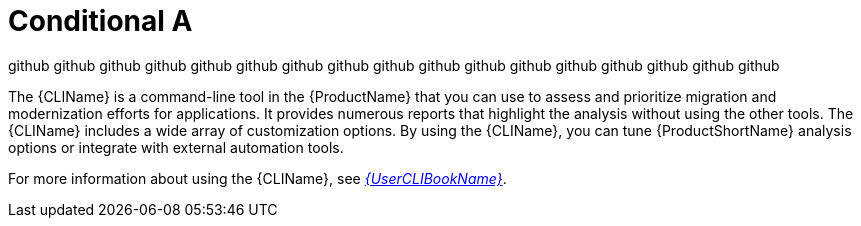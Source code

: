 // Module included in the following assemblies:
//
// * docs/cli-guide/master.adoc
// * docs/getting-started-guide/master.adoc
:env-github:

:_content-type: CONCEPT
[id="conditional-a_{context}"]
= Conditional A

github github github github github github github github github github github github github github github github github


The {CLIName} is a command-line tool in the {ProductName} that you can use to assess and prioritize migration and modernization efforts for applications. It provides numerous reports that highlight the analysis without using the other tools. The {CLIName} includes a wide array of customization options. By using the {CLIName}, you can tune {ProductShortName} analysis options or integrate with external automation tools.

ifndef::cli-guide[]
For more information about using the {CLIName}, see link:{ProductDocUserGuideURL}[_{UserCLIBookName}_].
endif::cli-guide[]

:!env-github:
